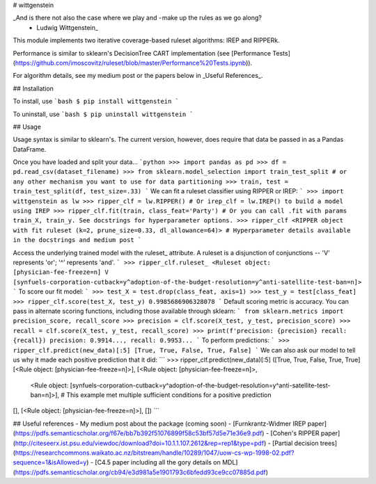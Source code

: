 # wittgenstein

_And is there not also the case where we play and - make up the rules as we go along?
 - Ludwig Wittgenstein_

This module implements two iterative coverage-based ruleset algorithms: IREP and RIPPERk.

Performance is similar to sklearn's DecisionTree CART implementation (see [Performance Tests](https://github.com/imoscovitz/ruleset/blob/master/Performance%20Tests.ipynb)).

For algorithm details, see my medium post or the papers below in _Useful References_.

## Installation

To install, use
```bash
$ pip install wittgenstein
```

To uninstall, use
```bash
$ pip uninstall wittgenstein
```

## Usage

Usage syntax is similar to sklearn's. The current version, however, does require that data be passed in as a Pandas DataFrame.

Once you have loaded and split your data...
```python
>>> import pandas as pd
>>> df = pd.read_csv(dataset_filename)
>>> from sklearn.model_selection import train_test_split # or any other mechanism you want to use for data partitioning
>>> train, test = train_test_split(df, test_size=.33)
```
We can fit a ruleset classifier using RIPPER or IREP:
```
>>> import wittgenstein as lw
>>> ripper_clf = lw.RIPPER() # Or irep_clf = lw.IREP() to build a model using IREP
>>> ripper_clf.fit(train, class_feat='Party') # Or you can call .fit with params train_X, train_y. See docstrings for hyperparameter options.
>>> ripper_clf
<RIPPER object with fit ruleset (k=2, prune_size=0.33, dl_allowance=64)> # Hyperparameter details available in the docstrings and medium post
```

Access the underlying trained model with the ruleset_ attribute. A ruleset is a disjunction of conjunctions -- 'V' represents 'or'; '^' represents 'and'.
```
>>> ripper_clf.ruleset_
<Ruleset object: [physician-fee-freeze=n] V [synfuels-corporation-cutback=y^adoption-of-the-budget-resolution=y^anti-satellite-test-ban=n]>
```
To score our fit model:
```
>>> test_X = test.drop(class_feat, axis=1)
>>> test_y = test[class_feat]
>>> ripper_clf.score(test_X, test_y)
0.9985686906328078
```
Default scoring metric is accuracy. You can pass in alternate scoring functions, including those available through sklearn:
```
from sklearn.metrics import precision_score, recall_score
>>> precision = clf.score(X_test, y_test, precision_score)
>>> recall = clf.score(X_test, y_test, recall_score)
>>> print(f'precision: {precision} recall: {recall})
precision: 0.9914..., recall: 0.9953...
```
To perform predictions:
```
>>> ripper_clf.predict(new_data)[:5]
[True, True, False, True, False]
```
We can also ask our model to tell us why it made each positive prediction that it did:
```
>>> ripper_clf.predict(new_data)[:5]
([True, True, False, True, True]
[<Rule object: [physician-fee-freeze=n]>],
[<Rule object: [physician-fee-freeze=n]>,
  <Rule object: [synfuels-corporation-cutback=y^adoption-of-the-budget-resolution=y^anti-satellite-test-ban=n]>], # This example met multiple sufficient conditions for a positive prediction
[],
[<Rule object: [physician-fee-freeze=n]>],
[])
```

## Useful references
- My medium post about the package (coming soon)
- [Furnkrantz-Widmer IREP paper](https://pdfs.semanticscholar.org/f67e/bb7b392f51076899f58c53bf57d5e71e36e9.pdf)
- [Cohen's RIPPER paper](http://citeseerx.ist.psu.edu/viewdoc/download?doi=10.1.1.107.2612&rep=rep1&type=pdf)
- [Partial decision trees](https://researchcommons.waikato.ac.nz/bitstream/handle/10289/1047/uow-cs-wp-1998-02.pdf?sequence=1&isAllowed=y)
- [C4.5 paper including all the gory details on MDL](https://pdfs.semanticscholar.org/cb94/e3d981a5e1901793c6bfedd93ce9cc07885d.pdf)
